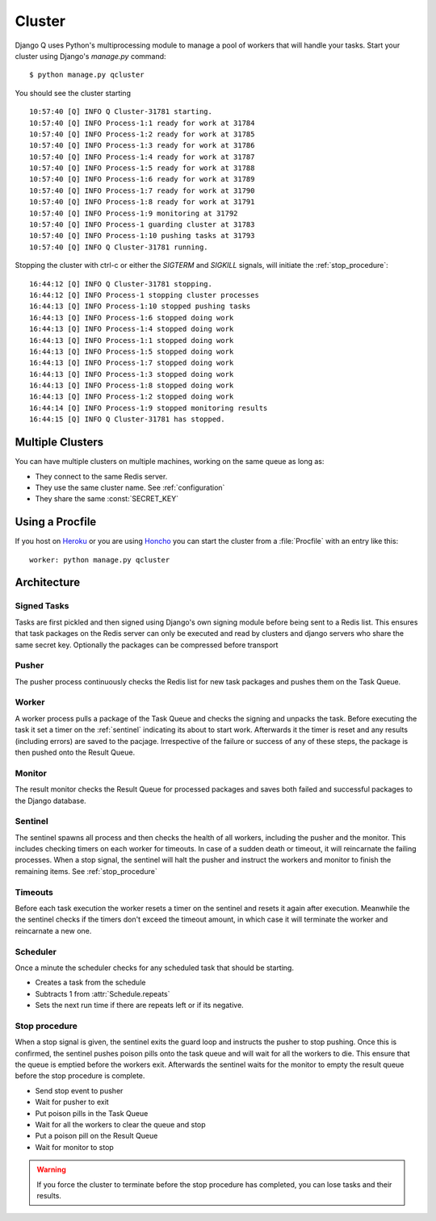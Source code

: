 
Cluster
=======
Django Q uses Python's multiprocessing module to manage a pool of workers that will handle your tasks.
Start your cluster using Django's `manage.py` command::

    $ python manage.py qcluster


You should see the cluster starting ::

    10:57:40 [Q] INFO Q Cluster-31781 starting.
    10:57:40 [Q] INFO Process-1:1 ready for work at 31784
    10:57:40 [Q] INFO Process-1:2 ready for work at 31785
    10:57:40 [Q] INFO Process-1:3 ready for work at 31786
    10:57:40 [Q] INFO Process-1:4 ready for work at 31787
    10:57:40 [Q] INFO Process-1:5 ready for work at 31788
    10:57:40 [Q] INFO Process-1:6 ready for work at 31789
    10:57:40 [Q] INFO Process-1:7 ready for work at 31790
    10:57:40 [Q] INFO Process-1:8 ready for work at 31791
    10:57:40 [Q] INFO Process-1:9 monitoring at 31792
    10:57:40 [Q] INFO Process-1 guarding cluster at 31783
    10:57:40 [Q] INFO Process-1:10 pushing tasks at 31793
    10:57:40 [Q] INFO Q Cluster-31781 running.


Stopping the cluster with ctrl-c or either the `SIGTERM` and `SIGKILL` signals, will initiate the :ref:`stop_procedure`::

    16:44:12 [Q] INFO Q Cluster-31781 stopping.
    16:44:12 [Q] INFO Process-1 stopping cluster processes
    16:44:13 [Q] INFO Process-1:10 stopped pushing tasks
    16:44:13 [Q] INFO Process-1:6 stopped doing work
    16:44:13 [Q] INFO Process-1:4 stopped doing work
    16:44:13 [Q] INFO Process-1:1 stopped doing work
    16:44:13 [Q] INFO Process-1:5 stopped doing work
    16:44:13 [Q] INFO Process-1:7 stopped doing work
    16:44:13 [Q] INFO Process-1:3 stopped doing work
    16:44:13 [Q] INFO Process-1:8 stopped doing work
    16:44:13 [Q] INFO Process-1:2 stopped doing work
    16:44:14 [Q] INFO Process-1:9 stopped monitoring results
    16:44:15 [Q] INFO Q Cluster-31781 has stopped.

Multiple Clusters
-----------------
You can have multiple clusters on multiple machines, working on the same queue as long as:

- They connect to the same Redis server.
- They use the same cluster name. See :ref:`configuration`
- They share the same :const:`SECRET_KEY`

Using a Procfile
----------------
If you host on `Heroku <https://heroku.com>`__ or you are using `Honcho <https://github.com/nickstenning/honcho>`__ you can start the cluster from a :file:`Procfile` with an entry like this::

    worker: python manage.py qcluster

Architecture
------------

.. image:: _static/cluster.png
   :alt: Django Q schema


Signed Tasks
""""""""""""

Tasks are first pickled and then signed using Django's own
signing module before being sent to a Redis list. This ensures that task
packages on the Redis server can only be executed and read by clusters
and django servers who share the same secret key.
Optionally the packages can be compressed before transport

Pusher
""""""

The pusher process continuously checks the Redis list for new task
packages and pushes them on the Task Queue.

Worker
""""""

A worker process pulls a package of the Task Queue and checks the signing and unpacks the task.
Before executing the task it set a timer on the :ref:`sentinel` indicating its about to start work.
Afterwards it the timer is reset and any results (including errors) are saved to the pacjage.
Irrespective of the failure or success of any of these steps, the package is then pushed onto the Result Queue.


Monitor
"""""""

The result monitor checks the Result Queue for processed packages and
saves both failed and successful packages to the Django database.

.. _sentinel:

Sentinel
""""""""

The sentinel spawns all process and then checks the health of all
workers, including the pusher and the monitor. This includes checking timers on each worker for timeouts.
In case of a sudden death or timeout, it will reincarnate the failing processes. When a stop signal, the sentinel will halt the
pusher and instruct the workers and monitor to finish the remaining items. See :ref:`stop_procedure`

Timeouts
""""""""
Before each task execution the worker resets a timer on the sentinel and resets it again after execution.
Meanwhile the the sentinel checks if the timers don't exceed the timeout amount, in which case it will terminate the worker and reincarnate a new one.

Scheduler
"""""""""
Once a minute the scheduler checks for any scheduled task that should be starting.

- Creates a task from the schedule
- Subtracts 1 from :attr:`Schedule.repeats`
- Sets the next run time if there are repeats left or if its negative.

.. _stop_procedure:

Stop procedure
""""""""""""""

When a stop signal is given, the sentinel exits the guard loop and instructs the pusher to stop pushing.
Once this is confirmed, the sentinel pushes poison pills onto the task queue and will wait for all the workers to die.
This ensure that the queue is emptied before the workers exit.
Afterwards the sentinel waits for the monitor to empty the result queue before the stop procedure is complete.

- Send stop event to pusher
- Wait for pusher to exit
- Put poison pills in the Task Queue
- Wait for all the workers to clear the queue and stop
- Put a poison pill on the Result Queue
- Wait for monitor to stop

.. warning::
    If you force the cluster to terminate before the stop procedure has completed, you can lose tasks and their results.